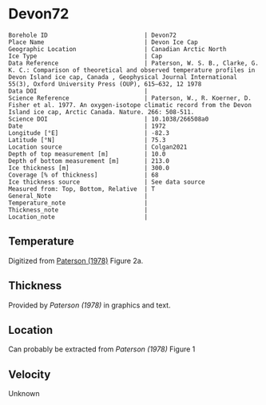 * Devon72
:PROPERTIES:
:header-args:jupyter-python+: :session ds :kernel ds
:clearpage: t
:END:

#+NAME: ingest_meta
#+BEGIN_SRC bash :results verbatim :exports results
cat meta.bsv | sed 's/|/@| /' | column -s"@" -t
#+END_SRC

#+RESULTS: ingest_meta
#+begin_example
Borehole ID                           | Devon72
Place Name                            | Devon Ice Cap
Geographic Location                   | Canadian Arctic North
Ice Type                              | Cap
Data Reference                        | Paterson, W. S. B., Clarke, G. K. C.: Comparison of theoretical and observed temperature profiles in Devon Island ice cap, Canada , Geophysical Journal International 55(3), Oxford University Press (OUP), 615–632, 12 1978 
Data DOI                              | 
Science Reference                     | Paterson, W., R. Koerner, D. Fisher et al. 1977. An oxygen-isotope climatic record from the Devon Island ice cap, Arctic Canada. Nature. 266: 508-511.
Science DOI                           | 10.1038/266508a0
Date                                  | 1972
Longitude [°E]                        | -82.3
Latitude [°N]                         | 75.3
Location source                       | Colgan2021
Depth of top measurement [m]          | 10.0
Depth of bottom measurement [m]       | 213.0
Ice thickness [m]                     | 300.0
Coverage [% of thickness]             | 68
Ice thickness source                  | See data source
Measured from: Top, Bottom, Relative  | T
General_Note                          | 
Temperature_note                      | 
Thickness_note                        | 
Location_note                         | 
#+end_example

** Temperature

Digitized from [[citet:paterson_1978][Paterson (1978)]] Figure 2a.

[[./paterson_1978_fig2a.png]]

** Thickness

Provided by [[Paterson (1978)]] in graphics and text.

** Location

Can probably be extracted from [[Paterson (1978)]] Figure 1

[[./paterson_1978_fig1.png]]

** Velocity

Unknown

** Data                                                 :noexport:

#+NAME: ingest_data
#+BEGIN_SRC bash :exports results
cat data.csv | sort -t, -n -k2
#+END_SRC

#+RESULTS: ingest_data
|                   t |                  d |
| -22.803541666294507 |  9.592831635979675 |
|  -22.93014203464495 | 15.514306181034733 |
| -23.098954434942918 | 23.974576316602658 |
| -23.141291513112883 |  32.44556469980862 |
| -23.133074189923775 |  42.61575260855342 |
| -23.099552870436035 |  52.36435611020484 |
|   -23.0491771065376 | 62.538116768162254 |
| -22.973524141959615 |  73.56147718888941 |
| -22.889412693620677 |   83.3143679895961 |
| -22.796860625266838 |   92.6442452835244 |
| -22.670599668091597 | 102.82443689006466 |
| -22.527484266505652 | 113.42978565291088 |
| -22.359055936748046 | 123.18982195204296 |
|  -22.21592267141604 |  132.9477146016473 |
| -22.022208209105862 | 143.13362260692782 |
|  -21.86223836310922 |  154.1641285260801 |
|  -21.66851496892601 | 163.92630847473973 |
|  -21.48321433101164 | 173.26404581693583 |
| -21.272636492417732 |  183.4513829219012 |
| -21.062058653823822 | 193.63872002686674 |
| -20.851471883356883 | 203.40232907521153 |
|  -20.63245342474808 |  213.1666526733988 |

